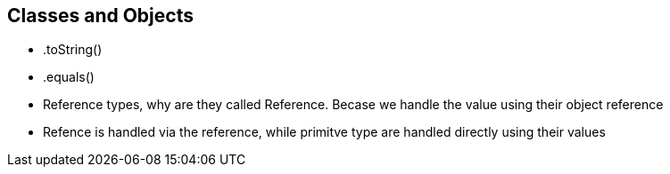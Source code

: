 == Classes and Objects


- .toString()
- .equals()
- Reference types, why are they called Reference. Becase we handle the value using their object reference
- Refence is handled via the reference, while primitve type are handled directly using their values


<<<

